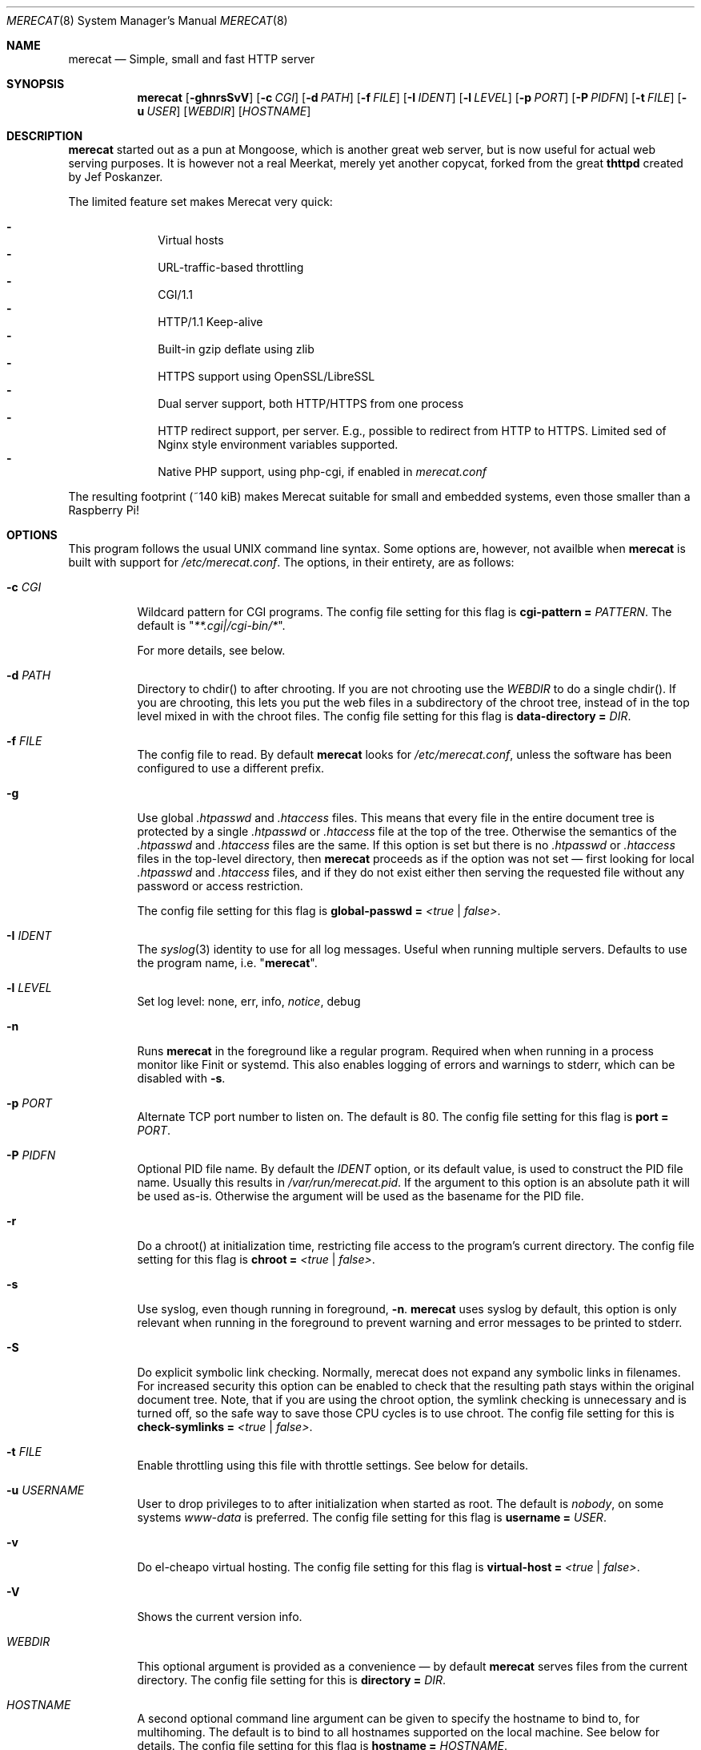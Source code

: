 .\" The Merecat web server stems from both sthttpd and thttpd, both of
.\" which are free software under the 2-clause simplified BSD license.
.\"
.\" Copyright (c) 1995-2015  Jef Poskanzer <jef@mail.acme.com>
.\" All rights reserved.
.\"
.\" Redistribution and use in source and binary forms, with or without
.\" modification, are permitted provided that the following conditions
.\" are met:
.\" 1. Redistributions of source code must retain the above copyright
.\"    notice, this list of conditions and the following disclaimer.
.\" 2. Redistributions in binary form must reproduce the above copyright
.\"    notice, this list of conditions and the following disclaimer in the
.\"    documentation and/or other materials provided with the distribution.
.\"
.\" THIS SOFTWARE IS PROVIDED BY THE COPYRIGHT HOLDERS AND CONTRIBUTORS "AS IS"
.\" AND ANY EXPRESS OR IMPLIED WARRANTIES, INCLUDING, BUT NOT LIMITED TO, THE
.\" IMPLIED WARRANTIES OF MERCHANTABILITY AND FITNESS FOR A PARTICULAR PURPOSE
.\" ARE DISCLAIMED.  IN NO EVENT SHALL THE COPYRIGHT OWNERS OR CONTRIBUTORS BE
.\" LIABLE FOR ANY DIRECT, INDIRECT, INCIDENTAL, SPECIAL, EXEMPLARY, OR
.\" CONSEQUENTIAL DAMAGES (INCLUDING, BUT NOT LIMITED TO, PROCUREMENT OF
.\" SUBSTITUTE GOODS OR SERVICES; LOSS OF USE, DATA, OR PROFITS; OR BUSINESS
.\" INTERRUPTION) HOWEVER CAUSED AND ON ANY THEORY OF LIABILITY, WHETHER IN
.\" CONTRACT, STRICT LIABILITY, OR TORT (INCLUDING NEGLIGENCE OR OTHERWISE)
.\" ARISING IN ANY WAY OUT OF THE USE OF THIS SOFTWARE, EVEN IF ADVISED OF
.\" THE POSSIBILITY OF SUCH DAMAGE.
.Dd November 30, 2018
.Dt MERECAT 8 SMM
.Os "merecat (2.32)"
.Sh NAME
.Nm merecat
.Nd Simple, small and fast HTTP server
.Sh SYNOPSIS
.Nm
.Op Fl ghnrsSvV
.Op Fl c Ar CGI
.Op Fl d Ar PATH
.Op Fl f Ar FILE
.Op Fl I Ar IDENT
.Op Fl l Ar LEVEL
.Op Fl p Ar PORT
.Op Fl P Ar PIDFN
.Op Fl t Ar FILE
.Op Fl u Ar USER
.Op Ar WEBDIR
.Op Ar HOSTNAME
.Sh DESCRIPTION
.Nm
started out as a pun at Mongoose, which is another great web server, but
is now useful for actual web serving purposes.  It is however not a real
Meerkat, merely yet another copycat, forked from the great
.Nm thttpd
created by Jef Poskanzer.
.Pp
The limited feature set makes Merecat very quick:
.Pp
.Bl -dash -offset indent -compact
.It
Virtual hosts
.It
URL-traffic-based throttling
.It
CGI/1.1
.It
HTTP/1.1 Keep-alive
.It
Built-in gzip deflate using zlib
.It
HTTPS support using OpenSSL/LibreSSL
.It
Dual server support, both HTTP/HTTPS from one process
.It
HTTP redirect support, per server.  E.g., possible to redirect from HTTP
to HTTPS.  Limited sed of Nginx style environment variables supported.
.It
Native PHP support, using php-cgi, if enabled in
.Pa merecat.conf
.El
.Pp
The resulting footprint (~140 kiB) makes Merecat suitable for small and
embedded systems, even those smaller than a Raspberry Pi!
.Sh OPTIONS
This program follows the usual UNIX command line syntax.  Some options
are, however, not availble when
.Nm
is built with support for
.Pa /etc/merecat.conf .
The options, in their entirety, are as follows:
.Bl -tag -width Ds
.It Fl c Ar CGI
Wildcard pattern for CGI programs.  The config file setting for this
flag is
.Cm cgi-pattern = Ar PATTERN .
The default is
.Qq Ar **.cgi|/cgi-bin/* .
.Pp
For more details, see below.
.It Fl d Ar PATH
Directory to chdir() to after chrooting.  If you are not chrooting use
the
.Ar WEBDIR
to do a single chdir().  If you are chrooting, this lets you put the web
files in a subdirectory of the chroot tree, instead of in the top level
mixed in with the chroot files.  The config file setting for this flag is
.Cm data-directory = Ar DIR .
.It Fl f Ar FILE
The config file to read.  By default
.Nm
looks for
.Pa /etc/merecat.conf ,
unless the software has been configured to use a different prefix.
.It Fl g
Use global
.Pa .htpasswd
and
.Pa .htaccess
files.  This means that every file in the entire document tree is
protected by a single
.Pa .htpasswd
or
.Pa .htaccess
file at the top of the tree.  Otherwise the semantics of the
.Pa .htpasswd
and
.Pa .htaccess
files are the same.  If this option is set but there is no
.Pa .htpasswd
or
.Pa .htaccess
files in the top-level directory, then
.Nm
proceeds as if the option was not set \(em first looking for local
.Pa .htpasswd
and
.Pa .htaccess
files, and if they do not exist either then serving the requested file
without any password or access restriction.
.Pp
The config file setting for this flag is
.Cm global-passwd = Ar <true | false> .
.It Fl I Ar IDENT
The
.Xr syslog 3
identity to use for all log messages.  Useful when running multiple
servers.  Defaults to use the program name, i.e.
.Qq Nm .
.It Fl l Ar LEVEL
Set log level: none, err, info,
.Ar notice ,
debug
.It Fl n
Runs
.Nm
in the foreground like a regular program.  Required when when running in
a process monitor like Finit or systemd.  This also enables logging of
errors and warnings to stderr, which can be disabled with
.Fl s .
.It Fl p Ar PORT
Alternate TCP port number to listen on.  The default is 80.  The config
file setting for this flag is
.Cm port = Ar PORT .
.It Fl P Ar PIDFN
Optional PID file name.  By default the
.Ar IDENT
option, or its default value, is used to construct the PID file name.
Usually this results in
.Pa /var/run/merecat.pid .
If the argument to this option is an absolute path it will be used
as-is.  Otherwise the argument will be used as the basename for the PID
file.
.It Fl r
Do a chroot() at initialization time, restricting file access to the
program's current directory.  The config file setting for this flag
is
.Cm chroot = Ar <true | false> .
.It Fl s
Use syslog, even though running in foreground,
.Fl n .
.Nm
uses syslog by default, this option is only relevant when running in the
foreground to prevent warning and error messages to be printed to
stderr.
.It Fl S
Do explicit symbolic link checking.  Normally, merecat does not expand
any symbolic links in filenames.  For increased security this option can
be enabled to check that the resulting path stays within the original
document tree.  Note, that if you are using the chroot option, the
symlink checking is unnecessary and is turned off, so the safe way to
save those CPU cycles is to use chroot.  The config file setting for this
is
.Cm check-symlinks = Ar <true | false> .
.It Fl t Ar FILE
Enable throttling using this file with throttle settings.  See below for
details.
.It Fl u Ar USERNAME
User to drop privileges to to after initialization when started as root.
The default is
.Ar nobody ,
on some systems
.Ar www-data
is preferred.  The config file setting for this flag is
.Cm username = Ar USER .
.It Fl v
Do el-cheapo virtual hosting.  The config file setting for this
flag is
.Cm virtual-host = Ar <true | false> .
.It Fl V
Shows the current version info.
.It Ar WEBDIR
This optional argument is provided as a convenience \(em by default
.Nm
serves files from the current directory.  The config file setting for
this is
.Cm directory = Ar DIR .
.It Ar HOSTNAME
A second optional command line argument can be given to specify the
hostname to bind to, for multihoming.  The default is to bind to all
hostnames supported on the local machine.  See below for details.  The
config file setting for this flag is
.Cm hostname = Ar HOSTNAME .
.El
.Sh "CONFIG FILE"
.Pp
Several settings are not available from the command line and are instead
set in the
.Pa /etc/merecat.conf
configuration file.  Changes to this file are require a restart of
.Nm ,
unlike many other UNIX daemons SIGHUP does not reload the
.Pa .conf
file.
.Pp
The syntax of the config file is simple UNIX
.Cm key = value
separated by whitespace.  The settings are listed below:
.Bl -tag -width Ds
.It Cm cgi-limit = Ar NUM
Maximum number of allowed simultaneous CGI programs.  Default 1.
.It Cm cgi-pattern = Qq Ar **.cgi|/cgi-bin/*
Wildcard pattern for CGI programs, for instance
.Qq **.cgi
or
.Qq /cgi-bin/* ,
the default is to allow any program ending in
.Cm .cgi
and any program in
.Cm /cgi-bin/ .
See below CGI section for more on this.
.It Cm charset = Qq Ar UTF-8
Character set to use with text MIME types.  If the default unicode
charset causes trouble, try "iso-8859-1".
.It Cm check-referer = Ar <true | false>
Enable check for external sites referencing material on your web server.
For more information on referrers, see below. Disabled by default.
.It Cm check-symlinks = Ar <true | false>
For increased security, set this to true.  Unless running chrooted in
which case this is not really necessary.  Disabled by default.
.It Cm chroot = Ar <true | false>
Change web server root to
.Ar WEBDIR ,
or the current directory, if no
.Ar WEBDIR
is given as argument.  Chrooting is a security measure and means that
.Nm
cannot access files outside it, unless files are bind mounted, or
similar into the chroot.  Disabled by default.
.It Cm compression-level = Ar -1..9
Control the compression level of the built-in Apache-like mod_deflate.
The default value is -1, which gives a reasonable compromize between
speed and compression.  To disable compression set this to
.Ar 0
and to get maximum compression,
.Ar 9 .
.Pp
The default setting,
.Ar -1 ,
means all "text/*" MIME type files, larger than 256 bytes, are
compressed before sending to the client.
.It Cm directory = Ar DIR
If no WEBDIR is given on the command line this option can be used to
change the web server document root.  Defaults to the current directory.
.It Cm data-directory = Ar DIR
When chrooting this can be used to adjust the web server document root.
.It Cm global-passwd = Ar <true | false>
Set this to true to protect the entire directory tree with a
single
.Pa .htpasswd
and/or
.Pa .htaccess
file.  When unset, which is the default,
.Nm
looks for a local
.Pa .htpasswd
and
.Pa .htaccess
file, or serves the file without password.
.It Cm hostname = Ar HOSTNAME
The hostname to bind to when multihoming.  For more details on this, see
below discussion.
.It Cm list-dotfiles = Ar <true | false>
If dotfiles should be skipped in directory listings.  Disabled by default.
.It Cm local-pattern = Qq Ar PATTERN
Used with
.Cm check-referer ,
see below for more details.
.It Cm max-age = Ar SEC
Max number of seconds to be used in a
.Qq Ar Cache-Control: max-age
header to be returned with all responses.  An equivalent
.Qq Ar Expires
header is also generated.  The default is no Cache-Control or Expires
headers, which is just fine for most sites.
.It Cm port = Ar PORT
The web server Internet port to listen to, defaults to 80, or 443 when
HTTPS is enabled, below.
.It Cm url-pattern = Qq Ar PATTERN
Used with
.Cm check-referer ,
see below for more details.
.It Cm username = Qq Ar NAME
Set username to drop privileges to after startup.  Defaults to "nobody"
which usually is defined on all UNIX systems.
.It Cm virtual-host = Ar <true | false>
Enable virtual hosting, disabled by default.  For more information on
this, see below.
.It Cm ssl = Ar <true | false>
Enable HTTPS, disabled by default.
.It Cm certfile = Ar /path/to/cert.pem
Public part of HTTPS certificate, required for HTTPS.
.It Cm keyfile = Ar /path/to/key.pem
Private key of HTTPS certificate, required for HTTPS.  This file must
be kept private and should not be in the WEBROOT directory.
.It Cm dhparm = Ar /path/th/dhparam.pem
Optional Diffie-Hellman parameters.  Not secret, unlike the
.Cm keyfile
the
.Cm dhparm
can be published online, if necessary.  Create one like this:
.Bd -unfilled -offset indent
openssl dhparam -out dhparam.pem 2048
.Ed
.It Cm user-agent-deny = Qq Ar PATTERN
Wildcard pattern to deny access to illicit hammering bots.  When set a
matching user-agent will receive a 403 for all its requests.  Use for
instance
.Qq **SemrushBot**
or
.Qq **SemrushBot**|**MJ12Bot**|**DotBot**
to match multiple user-agents.  The default is to allow all user-agents.
.It Cm php Ar {
.Bl -tag -offset indent -compact
.It Cm enabled = Ar <true | false>
The PHP module is disabled by default.
.It Cm pattern = Ar PATTERN
Wildcard pattern for PHP scripts, for instance
.Qq **.php
or
.Qq **.php5|**.php4|**.php ,
the default is to allow any script ending in
.Cm .php
.It Cm cgi-path = Qq Pa /path/to/php-cgi
Default is
.Qq Pa /usr/bin/php-cgi
.El
.It Cm }
.It Cm ssi Ar {
.Bl -tag -offset indent -compact
.It Cm enabled = Ar <true | false>
The SSI module is disabled by default.
.It Cm pattern = Ar PATTERN
Wildcard pattern for triggering SSI, for instance
.Qq **.shtml
or
.Qq **.shtml|**.stm|**.shtm ,
the default is to allow any script ending in
.Cm .shtml
.It Cm cgi-path = Qq Pa /path/to/ssi
Default is
.Qq Pa cgi-bin/ssi .
See
.Xr ssi 8
for more information.
.It Cm silent = Ar <true | false>
This setting can be used to silence “[an error occurred while processing
the directive]”, shown when an error occurrs during SSI processing.
Default disabled (false).
.El
.It Cm }
.It Cm server Ar name {
.Bl -tag -offset indent -compact
.It Cm port = Ar PORT
Server port to listen to.
.It Cm ssl = Ar <true | false>
Enable HTTPS, disabled by default.
.It Cm certfile = Ar /path/to/cert.pem
Public part of HTTPS certificate, required for HTTPS.
.It Cm keyfile = Ar /path/to/key.pem
Private key of HTTPS certificate, required for HTTPS.  This file must
be kept private and should not be in the WEBROOT directory.
.It Cm dhparm = Ar /path/th/dhparam.pem
Optional Diffie-Hellman parameters.  Not secret, unlike the
.Cm keyfile
the
.Cm dhparm
can be published online, if necessary.
.It Cm redirect Qo Ar PATTERN Qc {
.Bl -tag -offset indent -compact
.It Cm code = Ar CODE
HTTP redirect code to use, default: 301.  Supported codes are: 301, 302,
303, 307.
.It Cm location = Qq Ar proto://$host:port$request_uri$args
Location to return for redirect, e.g. to redirect all request for HTTP
to HTTPS for the same (virtual) host:
.Bd -unfilled -offset indent
redirect "/**" {
    code = 301
    location = "https://$host$request_uri$args"
}
.Ed
.El
.It Cm }
.El
}
.El
.Sh "CHROOT"
chroot() is a system call that restricts the program's view of the
filesystem to the current directory and directories below it.  It
becomes impossible for remote users to access any file outside of the
initial directory.  The restriction is inherited by child processes, so
CGI programs get it too.  This is a very strong security measure, and is
recommended.  The only downside is that only root can call chroot(), so
this means the program must be started as root.  However, the last thing
it does during initialization is to give up root access by becoming
another user, so this is safe.
.Pp
The program can also be compile-time configured to always
do a chroot(), without needing the -r flag.
.Pp
Note that with some other web servers, such as NCSA httpd, setting up a
directory tree for use with chroot() is complicated, involving creating
a bunch of special directories and copying in various files.  With
merecat it's a lot easier, all you have to do is make sure any shells,
utilities, and config files used by your CGI programs and scripts are
available.  If you have CGI disabled, or if you make a policy that all
CGI programs must be written in a compiled language such as C and
statically linked, then you probably don't have to do any setup at all.
.Pp
However, one thing you should do is tell syslogd about the chroot tree,
so that merecat can still generate syslog messages.  Check your system's
syslogd man page for how to do this.  In FreeBSD you would put something
like this in
.Pa /etc/rc.conf :
.Bd -unfilled -offset left

    syslogd_flags="-l /usr/local/www/data/dev/log"

.Ed
Substitute in your own chroot tree's pathname, of course.  Don't worry
about creating the log socket, syslogd wants to do that itself.  (You
may need to create the dev directory.)  In Linux the flag is -a instead
of -l, and there may be other differences.
.Sh "CGI"
.Pp
Merecat httpd supports the CGI 1.1 spec.
.Pp
In order for a CGI program to be allowed to run, its name must match the
pattern specified either at compile time, on the command line, or in the
config file.  This is a simple shell-style filename pattern.  Use * to
match any string not including a slash, or ** to match any string
including slashes, or ?  to match any single character.  Multiple
patterns separated by | can also be used.  The patterns get checked
against the filename part of the incoming URL.  Remember to quote any
wildcard characters so that the shell doesn't mess with them.
.Pp
Restricting CGI programs to a single directory lets the site admin
review them for security holes, and is strongly recommended.  If there
are individual users that you trust, you can enable their directories
too using the pipe syntax, e.g. "|/jef/**".
.Pp
To disable CGI as a security measure, either disable the default
.Cm CGI_PATTERN
in
.Pa merecat.h ,
or set the configuration file option to the empty string, like this:
.Cm cgi-pattern = Qq 
.Pp
Note: the current working directory when a CGI program gets run is the
directory that the CGI program lives in.  This isn't in the CGI 1.1
spec, but it's what most other HTTP servers do.
.Pp
Relevant
.Pa merecat.h
defines:
.Cm CGI_PATTERN, CGI_TIMELIMIT, CGI_NICE, CGI_PATH, CGI_LD_LIBRARY_PATH, CGIBINDIR .
.Sh "BASIC AUTHENTICATION"
Basic authentication is available as an option at compile time.  See the
included configure script for details.  When enabled, it uses a password
file in the directory to be protected, called
.Pa .htpasswd
by default.  This file is formatted as the familiar colon-separated
username/encrypted-password pair, records delimited by newlines.  The
utility program
.Xr htpasswd 1
is included to help create and modify
.Pa .htpasswd
files.
.Pp
.Nm
can use a global
.Pa .htpasswd
file if started with the
.Fl g
switch, or you can rely on a per directory file which also protects
sub-directories.
.Pp
Relevant
.Pa merecat.h
define:
.Cm AUTH_FILE
.Sh "ACCESS RESTRICTION"
Access restriction is available as an option at compile time.  If
enabled, it uses an access file in the directory to be protected,
called
.Pa .htaccess
by default.  This file consists of a rule and a host address or a
network range per line.  Valid rules are:
.Bl -tag -width Ds
.It Cm allow from
The following host address or network range is allowed to access the requested
directory and its files.
.It Cm deny from
The following host address or network range is not allowed to access the
requested directory and its files.
.El
.Pp
There are three ways to specify a valid host address or network range:
.Bl -tag -width Ds
.It Cm IPv4 host address ,
e.g. 10.2.3.4
.It Cm IPv4 network with subnet mask ,
e.g. 10.0.0.0/255.255.0.0
.It Cm IPv4 network using CIDR notation ,
e.g. 10.0.0.0/16
.El
.Pp
.Nm
can use a global
.Pa .htaccess
file if started with the
.Fl g
switch, or you can rely on a per directory file which also protects
sub-directories.
.Pp
Note that rules are processed in the same order as they are listed in the
access file and that the first rule which matches the client's address is
applied (there is no order clause).
.Pp
So if there is no allow from 0.0.0.0/0 at the end of the file the default
action is to deny access.
.Pp
Relevant
.Pa merecat.h
define:
.Cm ACCESS_FILE
.Sh "THROTTLING"
.Pp
The throttle file lets you set maximum byte rates on URLs or URL groups.
You can optionally set a minimum rate too.
The format of the throttle file is very simple.
A # starts a comment, and the rest of the line is ignored.
Blank lines are ignored.
The rest of the lines should consist of a pattern, whitespace, and a number.
The pattern is a simple shell-style filename pattern, using ?/**/*, or
multiple such patterns separated by |.
.Pp
The numbers in the file are byte rates, specified in units of bytes per second.
For comparison, a v.90 modem gives about 5000 B/s depending on compression,
a double-B-channel ISDN line about 12800 B/s, and a T1 line is about
150000 B/s.
If you want to set a minimum rate as well, use number-number.
.Pp
Example:
.Bd -unfilled -offset left
  # throttle file for www.acme.com

  **              2000-100000  # limit total web usage to 2/3 of our T1,
                               # but never go below 2000 B/s
  **.jpg|**.gif   50000   # limit images to 1/3 of our T1
  **.mpg          20000   # and movies to even less
  jef/**          20000   # jef's pages are too popular
.Ed
.Pp
Throttling is implemented by checking each incoming URL filename against
all of the patterns in the throttle file.  The server accumulates
statistics on how much bandwidth each pattern has accounted for recently
(via a rolling average).  If a URL matches a pattern that has been
exceeding its specified limit, then the data returned is actually slowed
down, with pauses between each block.  If that's not possible (e.g. for
CGI programs) or if the bandwidth has gotten way larger than the limit,
then the server returns a special code saying
.Qq try again later .
.Pp
The minimum rates are implemented similarly.  If too many people are
trying to fetch something at the same time, throttling may slow down
each connection so much that it's not really useable.  Furthermore, all
those slow connections clog up the server, using up file handles and
connection slots.  Setting a minimum rate says that past a certain point
you should not even bother \(em the server returns the
.Qq try again later
code and the connection is not even started.
.Pp
There is no provision for setting a maximum connections/second throttle,
because throttling a request uses as much cpu as handling it, so there
would be no point.  There is also no provision for throttling the number
of simultaneous connections on a per-URL basis.  However you can control
the overall number of connections for the whole server very simply, by
setting the operating system's per-process file descriptor limit before
starting merecat.  Be sure to set the hard limit, not the soft limit.
.Sh "MULTIHOMING"
Multihoming means using one machine to serve multiple hostnames.  For
instance, if you're an internet provider and you want to let all of your
customers have customized web addresses, you might have
www.joe.acme.com, www.jane.acme.com, and your own www.acme.com, all
running on the same physical hardware.  This feature is also known as
virtual hosts.  There are three steps to setting this up.
.Pp
One, make DNS entries for all of the hostnames.  The current way to do
this, allowed by HTTP/1.1, is to use CNAME aliases, like so:
.Bd -unfilled -offset left
  www.acme.com IN A 192.100.66.1
  www.joe.acme.com IN CNAME www.acme.com
  www.jane.acme.com IN CNAME www.acme.com
.Ed
.Pp
However, this is incompatible with older HTTP/1.0 browsers.  If you want
to stay compatible, there's a different way - use A records instead,
each with a different IP address, like so:
.Bd -unfilled -offset left
  www.acme.com IN A 192.100.66.1
  www.joe.acme.com IN A 192.100.66.200
  www.jane.acme.com IN A 192.100.66.201
.Ed
.Pp
This is bad because it uses extra IP addresses, a somewhat scarce
resource.  But if you want people with older browsers to be able to
visit your sites, you still have to do it this way.
.Pp
Step two.  If you're using the modern CNAME method of multihoming, then
you can skip this step.  Otherwise, using the older multiple-IP-address
method you must set up IP aliases or multiple interfaces for the extra
addresses.  You can use ifconfig(8)'s alias command to tell the machine
to answer to all of the different IP addresses.  Example:
.Bd -unfilled -offset left
  ifconfig le0 www.acme.com
  ifconfig le0 www.joe.acme.com alias
  ifconfig le0 www.jane.acme.com alias
.Ed
.Pp
If your OS's version of ifconfig doesn't have an alias command, you're
probably out of luck (but see
.Lk http://www.acme.com/software/thttpd/notes.html
for more info).
.Pp
Third and last, you must set up merecat to handle the multiple hosts.
The easiest way is with the
.Fl v
flag.  This works with either CNAME multihosting or multiple-IP
multihosting.  What it does is send each incoming request to a
subdirectory based on the hostname it's intended for.  All you have to
do in order to set things up is to create those subdirectories in the
directory where merecat will run.  With the example above, you'd do like
so:
.Bd -unfilled -offset left
  mkdir www.acme.com www.joe.acme.com www.jane.acme.com
.Ed
.Pp
If you're using old-style multiple-IP multihosting, you should also create
symbolic links from the numeric addresses to the names, like so:
.Bd -unfilled -offset left
  ln -s www.acme.com 192.100.66.1
  ln -s www.joe.acme.com 192.100.66.200
  ln -s www.jane.acme.com 192.100.66.201
.Ed
.Pp
This lets the older HTTP/1.0 browsers find the right subdirectory.
.Pp
There's an optional alternate step three if you're using multiple-IP
multihosting: run a separate merecat process for each hostname This
gives you more flexibility, since you can run each of these processes in
separate directories, with different throttle files, etc.  Example:
.Bd -unfilled -offset left
  merecat -r         /usr/www      www.acme.com
  merecat -r -u joe  /usr/www/joe  www.joe.acme.com
  merecat -r -u jane /usr/www/jane www.jane.acme.com
.Ed
.Pp
Remember, this multiple-process method does not work with CNAME
multihosting \(em for that, you must use a single merecat process with
the
.Fl v
flag.
.Sh "CUSTOM ERRORS"
merecat lets you define your own custom error pages for the various HTTP
errors.  There's a separate file for each error number, all stored in
one special directory.  The directory name is
.Pa errors/ ,
at the top of the web directory tree.  The error files should be named
.Pa errNNN.html ,
where NNN is the error number.  So for example, to make a custom error
page for the authentication failure error, which is number 401, you
would put your HTML into the file
.Pa errors/err401.html .
If no custom error file is found for a given error number, then the
usual built-in error page is generated.
.Pp
In a virtual hosts setup you can also have different custom error pages
for each host.  In this case you put another
.Pa errors/
directory in the top of that virtual host's web tree.
.Nm
will look first in the virtual host errors directory, and then in the
server-wide errors directory, and if neither of those has an appropriate
error file then it will generate the built-in error.
.Sh "NON-LOCAL REFERERS"
Sometimes another site on the net will embed your image files in their
HTML files, which basically means they're stealing your bandwidth.  You
can prevent them from doing this by using non-local referer filtering.
With this option, certain files can only be fetched via a local referer.
The files have to be referenced by a local web page.  If a web page on
some other site references the files, that fetch will be blocked.  There
are three config file variables for this feature:
.Bl -tag -width Ds
.It Cm url-pattern = Qq Ar **.jpg|**.gif|**.au|**.wav
A wildcard pattern for the URLs that should require a local referer.
This is typically just image files, sound files, and so on.  For
example:
.Bd -unfilled -offset left
  urlpat = "**.jpg|**.gif|**.au|**.wav"
.Ed
.Pp
For most sites, that one setting is all you need to enable referer filtering.
.It Cm check-referer = Ar <true | false>
By default, requests with no referer at all, or a null referer, or a
referer with no apparent hostname, are allowed.  With this variable set,
such requests are disallowed.
.It Cm local-pattern = Qq Ar PATTERN
A wildcard pattern that specifies the local host or hosts.  This is used
to determine if the host in the referer is local or not.  If not
specified it defaults to the actual local hostname.
.El
.Sh SYMLINKS
.Nm
is very picky about symbolic links.  Before delivering any file, it
first checks each element in the path to see if it is a symbolic link,
and expands them all out to get the final actual filename.
.Pp
Along the way it checks for things like links with
.Qq ..
that go above the server's directory, and absolute symlinks (ones that
start with a /).  These are prohibited as security holes, so the server
returns an error page for them.
.Pp
This means you cannot set up your web directory with a bunch of symlinks
pointing to individual users' home web directories.  Instead you do it
the other way around \(em the user web directories are real subdirs of
the main web directory, and in each user's home dir there's a symlink
pointing to their actual web dir.
.Pp
The CGI pattern is also affected \(em it gets matched against the
fully-expanded filename.  So, if you have a single CGI directory but
then put a symbolic link in it pointing somewhere else, that will not
work.  The CGI program will be treated as a regular file and returned to
the client, instead of getting run.  This could be confusing.
.Sh PERMISSIONS
.Nm
is also picky about file permissions.  It wants data files (HTML,
images) to be world readable.  Readable by the group that the merecat
process runs as is not enough \(em
.Nm
checks explicitly for the world-readable bit.  This is so that no one
ever gets surprised by a file that's not set world-readable and yet
somehow is readable by the HTTP server and therefore the *whole* world.
.Pp
The same logic applies to directories.  As with the standard UNIX
.Cm ls
program,
.Nm
will only let you look at the contents of a directory if its read bit is
on; but as with data files, this must be the world-read bit, not just
the group-read bit.
.Pp
.Nm
also wants the execute bit to be *off* for data files.  A file that is
marked executable but doesn't match the CGI pattern might be a script or
program that got accidentally left in the wrong directory.  Allowing
people to fetch the contents of the file might be a security breach, so
this is prohibited.  Of course if an executable file *does* match the
CGI pattern, then it just gets run as a CGI.
.Pp
In summary, data files should be mode 644 (rw-r--r--), directories
should be 755 (rwxr-xr-x) if you want to allow indexing and 711
(rwx--x--x) to disallow it, and CGI programs should be mode 755
(rwxr-xr-x) or 711 (rwx--x--x).
.Sh LOGS
.Nm
does all of its logging via
.Xr syslog 3 .
All log messages are prepended with the program name, unless the command
line option
.Fl I Ar IDENT
is used.  The facility defaults to
.Ar LOG_DAEMON .
Aside from error messages, there are only a few log entry types of
interest, all fairly similar to CERN Common Log Format:
.Bd -unfilled -offset left
  Aug  6 15:40:34 acme merecat[583]: 165.113.207.103 - - "GET /file" 200 357
  Aug  6 15:40:43 acme merecat[583]: 165.113.207.103 - - "HEAD /file" 200 0
  Aug  6 15:41:16 acme merecat[583]: referer http://www.acme.com/ -> /dir
  Aug  6 15:41:16 acme merecat[583]: user-agent Mozilla/1.1N
.Ed
.Pp
Note that
.Nm
does not translate numeric IP addresses into domain names.  This is both
to save time and as a minor security measure (the numeric address is
harder to spoof).
.Pp
Relevant
.Pa merecat.h
define:
.Cm LOG_FACILITY.
.Sh SIGNALS
.Nm
handles a couple of signals, which you can send via the standard UNIX
.Xr kill 1
command:
.Bl -tag -width INT,TERM
.It Cm INT,TERM
These signals tell
.Nm
to shut down immediately.  Any requests in progress get aborted.
.It Cm USR1
This signal tells
.Nm
to shut down as soon as it is done servicing
all current requests.  In addition, the network socket it uses to accept
new connections gets closed immediately, which means a fresh
.Nm
can be started up immediately.
.It Cm USR2
This signal tells
.Nm
to generate the statistics syslog messages immediately, instead of
waiting for the regular hourly update.
.El
.Sh "SEE ALSO"
.Xr redirect 8 ,
.Xr ssi 8 ,
.Xr htpasswd 1
.Sh THANKS
.Nm
is a fork of
.Nm sthttpd ,
which in turn is a fork of
.Nm thttpd .
So first and foremost, a huge thanks to Jef Poskanzer for writing
.Nm thttpd
and making it open source under the simplified 2-clause BSD license!
Anthony G. Basile deserves another thank you, for merging Gentoo patches
and refactoring the build system in
.Nm sthttpd .
.Pp
Also, many thanks to contributors, reviewers, testers: John LoVerso,
Jordan Hayes, Chris Torek, Jim Thompson, Barton Schaffer, Geoff Adams,
Dan Kegel, John Hascall, Bennett Todd, KIKUCHI Takahiro, Catalin
Ionescu, Anders Bornäs, and Martin Olsson.  Special thanks to Craig
Leres for substantial debugging and development during the early days of
.Nm thttpd .
.Sh AUTHOR
Jef Poskanzer
.Aq mailto:jef@mail.acme.com
wrote the famous
.Nm thttpd
which
.Nm
is based on.  Joachim Nilsson
.Aq mailto:troglobit@gmail.com
introduced all new shiny bugs.
